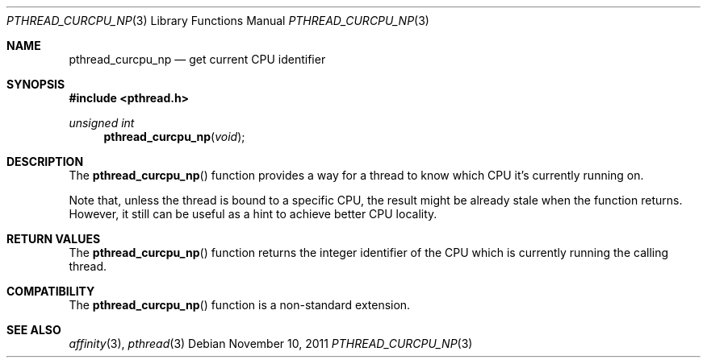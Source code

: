 .\"	$NetBSD: pthread_curcpu_np.3,v 1.1 2011/11/10 14:01:11 yamt Exp $
.\"
.\" Copyright (c)2011 YAMAMOTO Takashi,
.\" All rights reserved.
.\"
.\" Redistribution and use in source and binary forms, with or without
.\" modification, are permitted provided that the following conditions
.\" are met:
.\" 1. Redistributions of source code must retain the above copyright
.\"    notice, this list of conditions and the following disclaimer.
.\" 2. Redistributions in binary form must reproduce the above copyright
.\"    notice, this list of conditions and the following disclaimer in the
.\"    documentation and/or other materials provided with the distribution.
.\"
.\" THIS SOFTWARE IS PROVIDED BY THE AUTHOR AND CONTRIBUTORS ``AS IS'' AND
.\" ANY EXPRESS OR IMPLIED WARRANTIES, INCLUDING, BUT NOT LIMITED TO, THE
.\" IMPLIED WARRANTIES OF MERCHANTABILITY AND FITNESS FOR A PARTICULAR PURPOSE
.\" ARE DISCLAIMED.  IN NO EVENT SHALL THE AUTHOR OR CONTRIBUTORS BE LIABLE
.\" FOR ANY DIRECT, INDIRECT, INCIDENTAL, SPECIAL, EXEMPLARY, OR CONSEQUENTIAL
.\" DAMAGES (INCLUDING, BUT NOT LIMITED TO, PROCUREMENT OF SUBSTITUTE GOODS
.\" OR SERVICES; LOSS OF USE, DATA, OR PROFITS; OR BUSINESS INTERRUPTION)
.\" HOWEVER CAUSED AND ON ANY THEORY OF LIABILITY, WHETHER IN CONTRACT, STRICT
.\" LIABILITY, OR TORT (INCLUDING NEGLIGENCE OR OTHERWISE) ARISING IN ANY WAY
.\" OUT OF THE USE OF THIS SOFTWARE, EVEN IF ADVISED OF THE POSSIBILITY OF
.\" SUCH DAMAGE.
.\"
.\" ------------------------------------------------------------
.Dd November 10, 2011
.Dt PTHREAD_CURCPU_NP 3
.Os
.\" ------------------------------------------------------------
.Sh NAME
.Nm pthread_curcpu_np
.Nd get current CPU identifier
.\" ------------------------------------------------------------
.Sh SYNOPSIS
.In pthread.h
.\" - - - - - - - - - - - - - - - - - - - - - - - - - - - - - -
.Ft unsigned int
.Fn pthread_curcpu_np \
"void"
.\" ------------------------------------------------------------
.Sh DESCRIPTION
The
.Fn pthread_curcpu_np
function provides a way for a thread to know which CPU it's currently running
on.
.Pp
Note that, unless the thread is bound to a specific CPU, the result might be
already stale when the function returns.
However, it still can be useful as a hint to achieve better CPU locality.
.\" ------------------------------------------------------------
.Sh RETURN VALUES
The
.Fn pthread_curcpu_np
function returns the integer identifier of the CPU which is currently
running the calling thread.
.\" ------------------------------------------------------------
.Sh COMPATIBILITY
The
.Fn pthread_curcpu_np
function is a non-standard extension.
.\" ------------------------------------------------------------
.Sh SEE ALSO
.Xr affinity 3 ,
.Xr pthread 3
